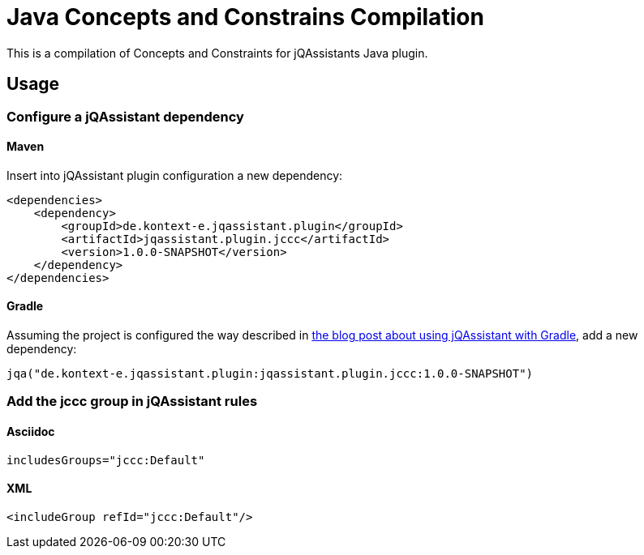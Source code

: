 = Java Concepts and Constrains Compilation

This is a compilation of Concepts and Constraints for jQAssistants
Java plugin.

== Usage

=== Configure a jQAssistant dependency

==== Maven

Insert into jQAssistant plugin configuration a new dependency:

        <dependencies>
            <dependency>
                <groupId>de.kontext-e.jqassistant.plugin</groupId>
                <artifactId>jqassistant.plugin.jccc</artifactId>
                <version>1.0.0-SNAPSHOT</version>
            </dependency>
        </dependencies>

==== Gradle

Assuming the project is configured the way described in
http://techblog.kontext-e.de/jqassistant-with-gradle[the blog post about
using jQAssistant with Gradle],
add a new dependency:

    jqa("de.kontext-e.jqassistant.plugin:jqassistant.plugin.jccc:1.0.0-SNAPSHOT")

=== Add the jccc group in jQAssistant rules

==== Asciidoc

    includesGroups="jccc:Default"

==== XML

    <includeGroup refId="jccc:Default"/>

